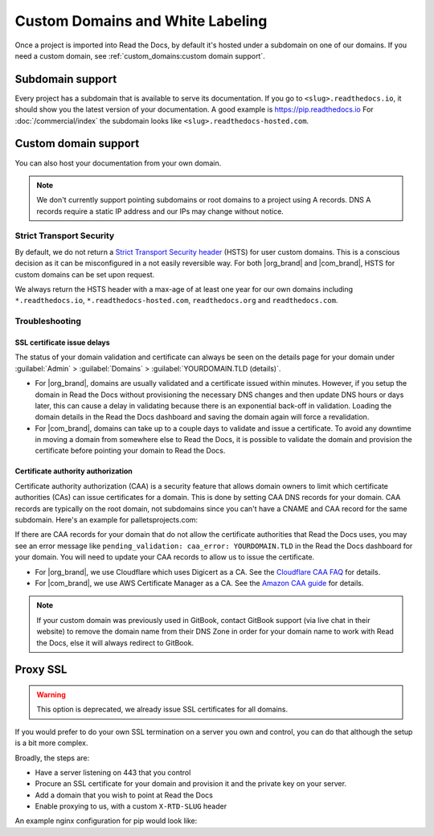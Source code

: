 Custom Domains and White Labeling
=================================

Once a project is imported into Read the Docs,
by default it's hosted under a subdomain on one of our domains.
If you need a custom domain, see :ref:`custom_domains:custom domain support`.

Subdomain support
-----------------

Every project has a subdomain that is available to serve its documentation.
If you go to ``<slug>.readthedocs.io``, it should show you the latest version of your documentation.
A good example is https://pip.readthedocs.io
For :doc:`/commercial/index` the subdomain looks like ``<slug>.readthedocs-hosted.com``.

Custom domain support
---------------------

You can also host your documentation from your own domain.

.. note::

   We don't currently support pointing subdomains or root domains to a project using A records.
   DNS A records require a static IP address and our IPs may change without notice.

.. tabs::

   .. tab:: Read the Docs Community
      
      In order to setup your custom domain, follow these steps:

      #. For a subdomain like ``docs.example.com``, add a CNAME record in your DNS that points the domain to ``readthedocs.io``.
         For a root domain like ``example.com`` use an ANAME or ALIAS record pointing to ``readthedocs.io``.
      #. Go the :guilabel:`Admin` tab of your project
      #. Click on :guilabel:`Domains`
      #. Enter your domain and click on :guilabel:`Add`

      By default, we provide a validated SSL certificate for the domain.
      This service is generously provided by Cloudflare.
      The SSL certificate issuance can take about one hour,
      you can see the status of the certificate on the domain page in your project.

      As an example, fabric's DNS record looks like this:

      .. prompt:: bash $, auto

         $ dig CNAME +short docs.fabfile.org
         readthedocs.io.

   .. tab:: Read the Docs for Business

      In order to setup your custom domain, follow these steps:

      #. Go the :guilabel:`Admin` tab of your project
      #. Click on :guilabel:`Domains`
      #. Enter your domain and click on :guilabel:`Add`
      #. Follow the steps shown on the domain page.
         This will require adding 2 DNS records, one pointing your custom domain to our servers,
         and another allowing us to provision an SSL certificate. 

      By default, we provide a validated SSL certificate for the domain.
      The SSL certificate issuance can take a few days,
      you can see the status of the certificate on the domain page in your project.

      .. note::

         Some older setups configured a CNAME record pointing to ``<organization-slug>.users.readthedocs.com``.
         These domains will continue to resolve.


Strict Transport Security
+++++++++++++++++++++++++

By default, we do not return a `Strict Transport Security header`_ (HSTS) for user custom domains.
This is a conscious decision as it can be misconfigured in a not easily reversible way.
For both |org_brand| and |com_brand|, HSTS for custom domains can be set upon request.

We always return the HSTS header with a max-age of at least one year
for our own domains including ``*.readthedocs.io``, ``*.readthedocs-hosted.com``, ``readthedocs.org`` and ``readthedocs.com``.

.. _Strict Transport Security header: https://developer.mozilla.org/en-US/docs/Web/HTTP/Headers/Strict-Transport-Security


Troubleshooting
+++++++++++++++

SSL certificate issue delays
~~~~~~~~~~~~~~~~~~~~~~~~~~~~

The status of your domain validation and certificate can always be seen on the details page for your domain
under :guilabel:`Admin` > :guilabel:`Domains` > :guilabel:`YOURDOMAIN.TLD (details)`.

* For |org_brand|, domains are usually validated and a certificate issued within minutes.
  However, if you setup the domain in Read the Docs without provisioning the necessary DNS changes
  and then update DNS hours or days later,
  this can cause a delay in validating because there is an exponential back-off in validation.
  Loading the domain details in the Read the Docs dashboard and saving the domain again will force a revalidation.
* For |com_brand|, domains can take up to a couple days to validate and issue a certificate.
  To avoid any downtime in moving a domain from somewhere else to Read the Docs,
  it is possible to validate the domain and provision the certificate before pointing your domain to Read the Docs.

Certificate authority authorization
~~~~~~~~~~~~~~~~~~~~~~~~~~~~~~~~~~~

Certificate authority authorization (CAA) is a security feature that allows domain owners to limit
which certificate authorities (CAs) can issue certificates for a domain.
This is done by setting CAA DNS records for your domain.
CAA records are typically on the root domain, not subdomains
since you can't have a CNAME and CAA record for the same subdomain.
Here's an example for palletsprojects.com:

.. prompt:: bash $, auto

    $ dig CAA +short palletsprojects.com
    0 issue "digicert.com"
    0 issue "comodoca.com"
    0 issue "letsencrypt.org"

If there are CAA records for your domain that do not allow the certificate authorities that Read the Docs uses,
you may see an error message like ``pending_validation: caa_error: YOURDOMAIN.TLD``
in the Read the Docs dashboard for your domain.
You will need to update your CAA records to allow us to issue the certificate.

* For |org_brand|, we use Cloudflare which uses Digicert as a CA. See the `Cloudflare CAA FAQ`_ for details.
* For |com_brand|, we use AWS Certificate Manager as a CA. See the `Amazon CAA guide`_ for details.

.. _Cloudflare CAA FAQ: https://support.cloudflare.com/hc/en-us/articles/115000310832-Certification-Authority-Authorization-CAA-FAQ
.. _Amazon CAA guide: https://docs.aws.amazon.com/acm/latest/userguide/setup-caa.html

.. note::
 
   If your custom domain was previously used in GitBook, contact GitBook support (via live chat in their website)
   to remove the domain name from their DNS Zone in order for your domain name to work with Read the Docs,
   else it will always redirect to GitBook.

Proxy SSL
---------

.. warning::

   This option is deprecated,
   we already issue SSL certificates for all domains.

If you would prefer to do your own SSL termination
on a server you own and control,
you can do that although the setup is a bit more complex.

Broadly, the steps are:

* Have a server listening on 443 that you control
* Procure an SSL certificate for your domain and provision it
  and the private key on your server.
* Add a domain that you wish to point at Read the Docs
* Enable proxying to us, with a custom ``X-RTD-SLUG`` header

An example nginx configuration for pip would look like:

.. code-block:: nginx
   :emphasize-lines: 9

    server {
        server_name pip.pypa.io;
        location / {
            proxy_pass https://pip.readthedocs.io:443;
            proxy_set_header Host $http_host;
            proxy_set_header X-Forwarded-Proto https;
            proxy_set_header X-Real-IP $remote_addr;
            proxy_set_header X-Scheme $scheme;
            proxy_set_header X-RTD-SLUG pip;
            proxy_connect_timeout 10s;
            proxy_read_timeout 20s;
        }
    }